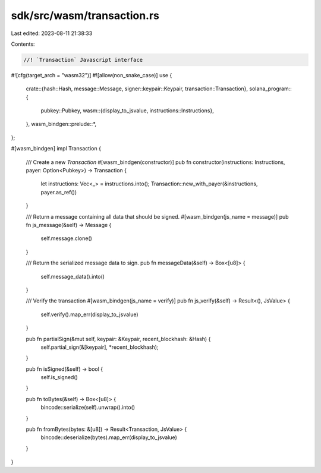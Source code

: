 sdk/src/wasm/transaction.rs
===========================

Last edited: 2023-08-11 21:38:33

Contents:

.. code-block:: rs

    //! `Transaction` Javascript interface
#![cfg(target_arch = "wasm32")]
#![allow(non_snake_case)]
use {
    crate::{hash::Hash, message::Message, signer::keypair::Keypair, transaction::Transaction},
    solana_program::{
        pubkey::Pubkey,
        wasm::{display_to_jsvalue, instructions::Instructions},
    },
    wasm_bindgen::prelude::*,
};

#[wasm_bindgen]
impl Transaction {
    /// Create a new `Transaction`
    #[wasm_bindgen(constructor)]
    pub fn constructor(instructions: Instructions, payer: Option<Pubkey>) -> Transaction {
        let instructions: Vec<_> = instructions.into();
        Transaction::new_with_payer(&instructions, payer.as_ref())
    }

    /// Return a message containing all data that should be signed.
    #[wasm_bindgen(js_name = message)]
    pub fn js_message(&self) -> Message {
        self.message.clone()
    }

    /// Return the serialized message data to sign.
    pub fn messageData(&self) -> Box<[u8]> {
        self.message_data().into()
    }

    /// Verify the transaction
    #[wasm_bindgen(js_name = verify)]
    pub fn js_verify(&self) -> Result<(), JsValue> {
        self.verify().map_err(display_to_jsvalue)
    }

    pub fn partialSign(&mut self, keypair: &Keypair, recent_blockhash: &Hash) {
        self.partial_sign(&[keypair], *recent_blockhash);
    }

    pub fn isSigned(&self) -> bool {
        self.is_signed()
    }

    pub fn toBytes(&self) -> Box<[u8]> {
        bincode::serialize(self).unwrap().into()
    }

    pub fn fromBytes(bytes: &[u8]) -> Result<Transaction, JsValue> {
        bincode::deserialize(bytes).map_err(display_to_jsvalue)
    }
}



